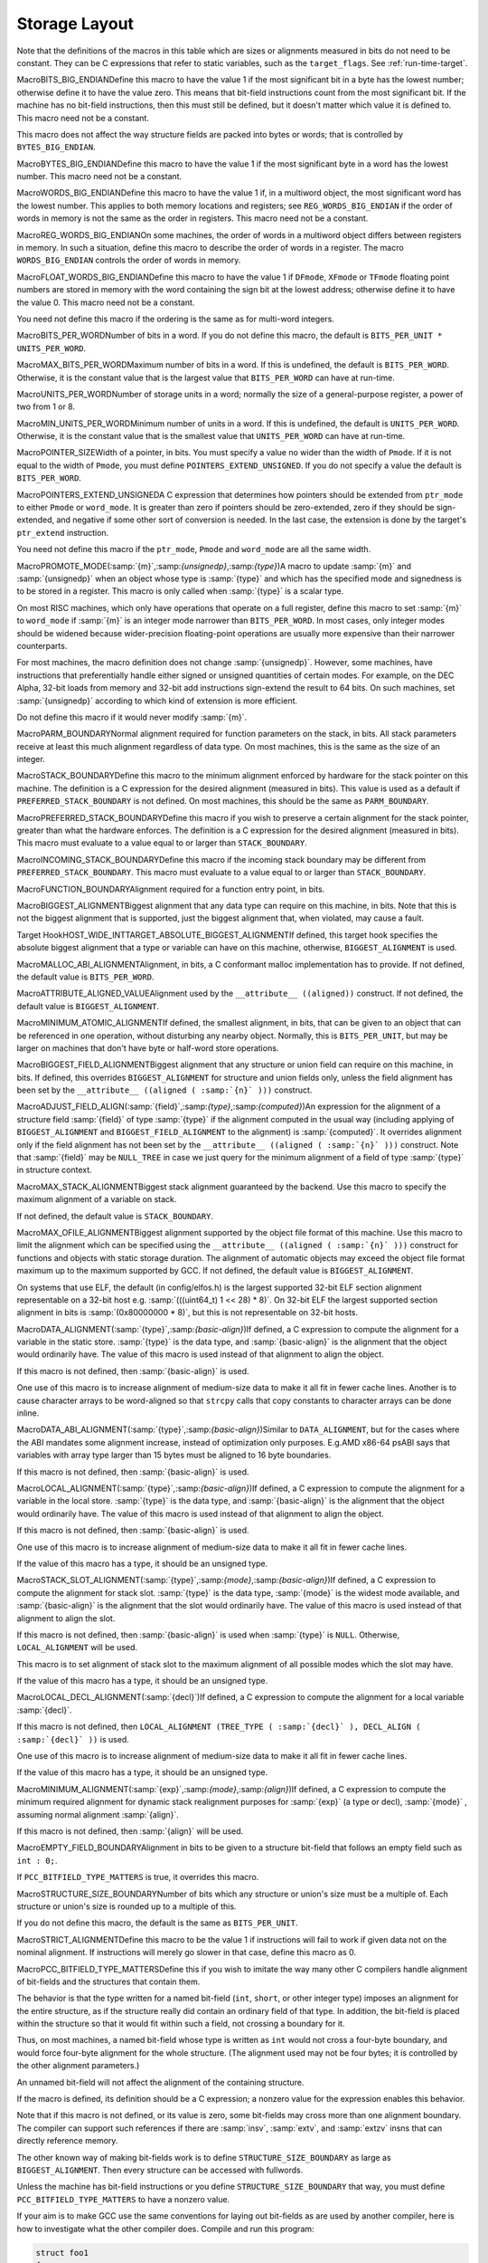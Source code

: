 .. _storage-layout:

Storage Layout
**************

.. index:: storage layout

Note that the definitions of the macros in this table which are sizes or
alignments measured in bits do not need to be constant.  They can be C
expressions that refer to static variables, such as the ``target_flags``.
See :ref:`run-time-target`.

.. index:: BITS_BIG_ENDIAN

MacroBITS_BIG_ENDIANDefine this macro to have the value 1 if the most significant bit in a
byte has the lowest number; otherwise define it to have the value zero.
This means that bit-field instructions count from the most significant
bit.  If the machine has no bit-field instructions, then this must still
be defined, but it doesn't matter which value it is defined to.  This
macro need not be a constant.

This macro does not affect the way structure fields are packed into
bytes or words; that is controlled by ``BYTES_BIG_ENDIAN``.

.. index:: BYTES_BIG_ENDIAN

MacroBYTES_BIG_ENDIANDefine this macro to have the value 1 if the most significant byte in a
word has the lowest number.  This macro need not be a constant.

.. index:: WORDS_BIG_ENDIAN

MacroWORDS_BIG_ENDIANDefine this macro to have the value 1 if, in a multiword object, the
most significant word has the lowest number.  This applies to both
memory locations and registers; see ``REG_WORDS_BIG_ENDIAN`` if the
order of words in memory is not the same as the order in registers.  This
macro need not be a constant.

.. index:: REG_WORDS_BIG_ENDIAN

MacroREG_WORDS_BIG_ENDIANOn some machines, the order of words in a multiword object differs between
registers in memory.  In such a situation, define this macro to describe
the order of words in a register.  The macro ``WORDS_BIG_ENDIAN`` controls
the order of words in memory.

.. index:: FLOAT_WORDS_BIG_ENDIAN

MacroFLOAT_WORDS_BIG_ENDIANDefine this macro to have the value 1 if ``DFmode``, ``XFmode`` or
``TFmode`` floating point numbers are stored in memory with the word
containing the sign bit at the lowest address; otherwise define it to
have the value 0.  This macro need not be a constant.

You need not define this macro if the ordering is the same as for
multi-word integers.

.. index:: BITS_PER_WORD

MacroBITS_PER_WORDNumber of bits in a word.  If you do not define this macro, the default
is ``BITS_PER_UNIT * UNITS_PER_WORD``.

.. index:: MAX_BITS_PER_WORD

MacroMAX_BITS_PER_WORDMaximum number of bits in a word.  If this is undefined, the default is
``BITS_PER_WORD``.  Otherwise, it is the constant value that is the
largest value that ``BITS_PER_WORD`` can have at run-time.

.. index:: UNITS_PER_WORD

MacroUNITS_PER_WORDNumber of storage units in a word; normally the size of a general-purpose
register, a power of two from 1 or 8.

.. index:: MIN_UNITS_PER_WORD

MacroMIN_UNITS_PER_WORDMinimum number of units in a word.  If this is undefined, the default is
``UNITS_PER_WORD``.  Otherwise, it is the constant value that is the
smallest value that ``UNITS_PER_WORD`` can have at run-time.

.. index:: POINTER_SIZE

MacroPOINTER_SIZEWidth of a pointer, in bits.  You must specify a value no wider than the
width of ``Pmode``.  If it is not equal to the width of ``Pmode``,
you must define ``POINTERS_EXTEND_UNSIGNED``.  If you do not specify
a value the default is ``BITS_PER_WORD``.

.. index:: POINTERS_EXTEND_UNSIGNED

MacroPOINTERS_EXTEND_UNSIGNEDA C expression that determines how pointers should be extended from
``ptr_mode`` to either ``Pmode`` or ``word_mode``.  It is
greater than zero if pointers should be zero-extended, zero if they
should be sign-extended, and negative if some other sort of conversion
is needed.  In the last case, the extension is done by the target's
``ptr_extend`` instruction.

You need not define this macro if the ``ptr_mode``, ``Pmode``
and ``word_mode`` are all the same width.

.. index:: PROMOTE_MODE

MacroPROMOTE_MODE(:samp:`{m}`,:samp:`{unsignedp}`,:samp:`{type}`)A macro to update :samp:`{m}` and :samp:`{unsignedp}` when an object whose type
is :samp:`{type}` and which has the specified mode and signedness is to be
stored in a register.  This macro is only called when :samp:`{type}` is a
scalar type.

On most RISC machines, which only have operations that operate on a full
register, define this macro to set :samp:`{m}` to ``word_mode`` if
:samp:`{m}` is an integer mode narrower than ``BITS_PER_WORD``.  In most
cases, only integer modes should be widened because wider-precision
floating-point operations are usually more expensive than their narrower
counterparts.

For most machines, the macro definition does not change :samp:`{unsignedp}`.
However, some machines, have instructions that preferentially handle
either signed or unsigned quantities of certain modes.  For example, on
the DEC Alpha, 32-bit loads from memory and 32-bit add instructions
sign-extend the result to 64 bits.  On such machines, set
:samp:`{unsignedp}` according to which kind of extension is more efficient.

Do not define this macro if it would never modify :samp:`{m}`.

.. function:: enum flt_eval_method TARGET_C_EXCESS_PRECISION(enum excess_precision_typetype)

  Return a value, with the same meaning as the C99 macro ``FLT_EVAL_METHOD`` that describes which excess precision should be applied.  :samp:`{type}` is either ``EXCESS_PRECISION_TYPE_IMPLICIT``, ``EXCESS_PRECISION_TYPE_FAST``, or ``EXCESS_PRECISION_TYPE_STANDARD``.  For ``EXCESS_PRECISION_TYPE_IMPLICIT``, the target should return which precision and range operations will be implictly evaluated in regardless of the excess precision explicitly added.  For ``EXCESS_PRECISION_TYPE_STANDARD`` and ``EXCESS_PRECISION_TYPE_FAST``, the target should return the explicit excess precision that should be added depending on the value set for :option:`-fexcess-precision` =[standard|fast]. Note that unpredictable explicit excess precision does not make sense, so a target should never return ``FLT_EVAL_METHOD_UNPREDICTABLE`` when :samp:`{type}` is ``EXCESS_PRECISION_TYPE_STANDARD`` or ``EXCESS_PRECISION_TYPE_FAST``.

.. function:: machine_mode TARGET_PROMOTE_FUNCTION_MODE(const_tree type,machine_mode mode,int *punsignedp,const_tree funtype,int for_return)

  Like ``PROMOTE_MODE``, but it is applied to outgoing function arguments or
  function return values.  The target hook should return the new mode
  and possibly change ``* :samp:`{punsignedp}``` if the promotion should
  change signedness.  This function is called only for scalar *or
  pointer* types.

  :samp:`{for_return}` allows to distinguish the promotion of arguments and
  return values.  If it is ``1``, a return value is being promoted and
  ``TARGET_FUNCTION_VALUE`` must perform the same promotions done here.
  If it is ``2``, the returned mode should be that of the register in
  which an incoming parameter is copied, or the outgoing result is computed;
  then the hook should return the same mode as ``promote_mode``, though
  the signedness may be different.

  :samp:`{type}` can be NULL when promoting function arguments of libcalls.

  The default is to not promote arguments and return values.  You can
  also define the hook to ``default_promote_function_mode_always_promote``
  if you would like to apply the same rules given by ``PROMOTE_MODE``.

.. index:: PARM_BOUNDARY

MacroPARM_BOUNDARYNormal alignment required for function parameters on the stack, in
bits.  All stack parameters receive at least this much alignment
regardless of data type.  On most machines, this is the same as the
size of an integer.

.. index:: STACK_BOUNDARY

MacroSTACK_BOUNDARYDefine this macro to the minimum alignment enforced by hardware for the
stack pointer on this machine.  The definition is a C expression for the
desired alignment (measured in bits).  This value is used as a default
if ``PREFERRED_STACK_BOUNDARY`` is not defined.  On most machines,
this should be the same as ``PARM_BOUNDARY``.

.. index:: PREFERRED_STACK_BOUNDARY

MacroPREFERRED_STACK_BOUNDARYDefine this macro if you wish to preserve a certain alignment for the
stack pointer, greater than what the hardware enforces.  The definition
is a C expression for the desired alignment (measured in bits).  This
macro must evaluate to a value equal to or larger than
``STACK_BOUNDARY``.

.. index:: INCOMING_STACK_BOUNDARY

MacroINCOMING_STACK_BOUNDARYDefine this macro if the incoming stack boundary may be different
from ``PREFERRED_STACK_BOUNDARY``.  This macro must evaluate
to a value equal to or larger than ``STACK_BOUNDARY``.

.. index:: FUNCTION_BOUNDARY

MacroFUNCTION_BOUNDARYAlignment required for a function entry point, in bits.

.. index:: BIGGEST_ALIGNMENT

MacroBIGGEST_ALIGNMENTBiggest alignment that any data type can require on this machine, in
bits.  Note that this is not the biggest alignment that is supported,
just the biggest alignment that, when violated, may cause a fault.

.. index:: TARGET_ABSOLUTE_BIGGEST_ALIGNMENT

Target HookHOST_WIDE_INTTARGET_ABSOLUTE_BIGGEST_ALIGNMENTIf defined, this target hook specifies the absolute biggest alignment
that a type or variable can have on this machine, otherwise,
``BIGGEST_ALIGNMENT`` is used.

.. index:: MALLOC_ABI_ALIGNMENT

MacroMALLOC_ABI_ALIGNMENTAlignment, in bits, a C conformant malloc implementation has to
provide.  If not defined, the default value is ``BITS_PER_WORD``.

.. index:: ATTRIBUTE_ALIGNED_VALUE

MacroATTRIBUTE_ALIGNED_VALUEAlignment used by the ``__attribute__ ((aligned))`` construct.  If
not defined, the default value is ``BIGGEST_ALIGNMENT``.

.. index:: MINIMUM_ATOMIC_ALIGNMENT

MacroMINIMUM_ATOMIC_ALIGNMENTIf defined, the smallest alignment, in bits, that can be given to an
object that can be referenced in one operation, without disturbing any
nearby object.  Normally, this is ``BITS_PER_UNIT``, but may be larger
on machines that don't have byte or half-word store operations.

.. index:: BIGGEST_FIELD_ALIGNMENT

MacroBIGGEST_FIELD_ALIGNMENTBiggest alignment that any structure or union field can require on this
machine, in bits.  If defined, this overrides ``BIGGEST_ALIGNMENT`` for
structure and union fields only, unless the field alignment has been set
by the ``__attribute__ ((aligned ( :samp:`{n}` )))`` construct.

.. index:: ADJUST_FIELD_ALIGN

MacroADJUST_FIELD_ALIGN(:samp:`{field}`,:samp:`{type}`,:samp:`{computed}`)An expression for the alignment of a structure field :samp:`{field}` of
type :samp:`{type}` if the alignment computed in the usual way (including
applying of ``BIGGEST_ALIGNMENT`` and ``BIGGEST_FIELD_ALIGNMENT`` to the
alignment) is :samp:`{computed}`.  It overrides alignment only if the
field alignment has not been set by the
``__attribute__ ((aligned ( :samp:`{n}` )))`` construct.  Note that :samp:`{field}`
may be ``NULL_TREE`` in case we just query for the minimum alignment
of a field of type :samp:`{type}` in structure context.

.. index:: MAX_STACK_ALIGNMENT

MacroMAX_STACK_ALIGNMENTBiggest stack alignment guaranteed by the backend.  Use this macro
to specify the maximum alignment of a variable on stack.

If not defined, the default value is ``STACK_BOUNDARY``.

.. FIXME: The default should be @code{PREFERRED_STACK_BOUNDARY}.
   But the fix for PR 32893 indicates that we can only guarantee
   maximum stack alignment on stack up to @code{STACK_BOUNDARY}, not
   @code{PREFERRED_STACK_BOUNDARY}, if stack alignment isn't supported.

.. index:: MAX_OFILE_ALIGNMENT

MacroMAX_OFILE_ALIGNMENTBiggest alignment supported by the object file format of this machine.
Use this macro to limit the alignment which can be specified using the
``__attribute__ ((aligned ( :samp:`{n}` )))`` construct for functions and
objects with static storage duration.  The alignment of automatic
objects may exceed the object file format maximum up to the maximum
supported by GCC.  If not defined, the default value is
``BIGGEST_ALIGNMENT``.

On systems that use ELF, the default (in config/elfos.h) is
the largest supported 32-bit ELF section alignment representable on
a 32-bit host e.g. :samp:`(((uint64_t) 1 << 28) * 8)`.
On 32-bit ELF the largest supported section alignment in bits is
:samp:`(0x80000000 * 8)`, but this is not representable on 32-bit hosts.

.. function:: void TARGET_LOWER_LOCAL_DECL_ALIGNMENT(tree decl)

  Define this hook to lower alignment of local, parm or result
  decl :samp:`( :samp:`{decl}` )`.

.. function:: HOST_WIDE_INT TARGET_STATIC_RTX_ALIGNMENT(machine_mode mode)

  This hook returns the preferred alignment in bits for a
  statically-allocated rtx, such as a constant pool entry.  :samp:`{mode}`
  is the mode of the rtx.  The default implementation returns
  :samp:`GET_MODE_ALIGNMENT ( :samp:`{mode}` )`.

.. index:: DATA_ALIGNMENT

MacroDATA_ALIGNMENT(:samp:`{type}`,:samp:`{basic-align}`)If defined, a C expression to compute the alignment for a variable in
the static store.  :samp:`{type}` is the data type, and :samp:`{basic-align}` is
the alignment that the object would ordinarily have.  The value of this
macro is used instead of that alignment to align the object.

If this macro is not defined, then :samp:`{basic-align}` is used.

.. index:: strcpy

One use of this macro is to increase alignment of medium-size data to
make it all fit in fewer cache lines.  Another is to cause character
arrays to be word-aligned so that ``strcpy`` calls that copy
constants to character arrays can be done inline.

.. index:: DATA_ABI_ALIGNMENT

MacroDATA_ABI_ALIGNMENT(:samp:`{type}`,:samp:`{basic-align}`)Similar to ``DATA_ALIGNMENT``, but for the cases where the ABI mandates
some alignment increase, instead of optimization only purposes.  E.g.AMD x86-64 psABI says that variables with array type larger than 15 bytes
must be aligned to 16 byte boundaries.

If this macro is not defined, then :samp:`{basic-align}` is used.

.. function:: HOST_WIDE_INT TARGET_CONSTANT_ALIGNMENT(const_tree constant,HOST_WIDE_INT basic_align)

  This hook returns the alignment in bits of a constant that is being
  placed in memory.  :samp:`{constant}` is the constant and :samp:`{basic_align}`
  is the alignment that the object would ordinarily have.

  The default definition just returns :samp:`{basic_align}`.

  The typical use of this hook is to increase alignment for string
  constants to be word aligned so that ``strcpy`` calls that copy
  constants can be done inline.  The function
  ``constant_alignment_word_strings`` provides such a definition.

.. index:: LOCAL_ALIGNMENT

MacroLOCAL_ALIGNMENT(:samp:`{type}`,:samp:`{basic-align}`)If defined, a C expression to compute the alignment for a variable in
the local store.  :samp:`{type}` is the data type, and :samp:`{basic-align}` is
the alignment that the object would ordinarily have.  The value of this
macro is used instead of that alignment to align the object.

If this macro is not defined, then :samp:`{basic-align}` is used.

One use of this macro is to increase alignment of medium-size data to
make it all fit in fewer cache lines.

If the value of this macro has a type, it should be an unsigned type.

.. function:: HOST_WIDE_INT TARGET_VECTOR_ALIGNMENT(const_tree type)

  This hook can be used to define the alignment for a vector of type
  :samp:`{type}` , in order to comply with a platform ABI.  The default is to
  require natural alignment for vector types.  The alignment returned by
  this hook must be a power-of-two multiple of the default alignment of
  the vector element type.

.. index:: STACK_SLOT_ALIGNMENT

MacroSTACK_SLOT_ALIGNMENT(:samp:`{type}`,:samp:`{mode}`,:samp:`{basic-align}`)If defined, a C expression to compute the alignment for stack slot.
:samp:`{type}` is the data type, :samp:`{mode}` is the widest mode available,
and :samp:`{basic-align}` is the alignment that the slot would ordinarily
have.  The value of this macro is used instead of that alignment to
align the slot.

If this macro is not defined, then :samp:`{basic-align}` is used when
:samp:`{type}` is ``NULL``.  Otherwise, ``LOCAL_ALIGNMENT`` will
be used.

This macro is to set alignment of stack slot to the maximum alignment
of all possible modes which the slot may have.

If the value of this macro has a type, it should be an unsigned type.

.. index:: LOCAL_DECL_ALIGNMENT

MacroLOCAL_DECL_ALIGNMENT(:samp:`{decl}`)If defined, a C expression to compute the alignment for a local
variable :samp:`{decl}`.

If this macro is not defined, then
``LOCAL_ALIGNMENT (TREE_TYPE ( :samp:`{decl}` ), DECL_ALIGN ( :samp:`{decl}` ))``
is used.

One use of this macro is to increase alignment of medium-size data to
make it all fit in fewer cache lines.

If the value of this macro has a type, it should be an unsigned type.

.. index:: MINIMUM_ALIGNMENT

MacroMINIMUM_ALIGNMENT(:samp:`{exp}`,:samp:`{mode}`,:samp:`{align}`)If defined, a C expression to compute the minimum required alignment
for dynamic stack realignment purposes for :samp:`{exp}` (a type or decl),
:samp:`{mode}` , assuming normal alignment :samp:`{align}`.

If this macro is not defined, then :samp:`{align}` will be used.

.. index:: EMPTY_FIELD_BOUNDARY

MacroEMPTY_FIELD_BOUNDARYAlignment in bits to be given to a structure bit-field that follows an
empty field such as ``int : 0;``.

If ``PCC_BITFIELD_TYPE_MATTERS`` is true, it overrides this macro.

.. index:: STRUCTURE_SIZE_BOUNDARY

MacroSTRUCTURE_SIZE_BOUNDARYNumber of bits which any structure or union's size must be a multiple of.
Each structure or union's size is rounded up to a multiple of this.

If you do not define this macro, the default is the same as
``BITS_PER_UNIT``.

.. index:: STRICT_ALIGNMENT

MacroSTRICT_ALIGNMENTDefine this macro to be the value 1 if instructions will fail to work
if given data not on the nominal alignment.  If instructions will merely
go slower in that case, define this macro as 0.

.. index:: PCC_BITFIELD_TYPE_MATTERS

MacroPCC_BITFIELD_TYPE_MATTERSDefine this if you wish to imitate the way many other C compilers handle
alignment of bit-fields and the structures that contain them.

The behavior is that the type written for a named bit-field (``int``,
``short``, or other integer type) imposes an alignment for the entire
structure, as if the structure really did contain an ordinary field of
that type.  In addition, the bit-field is placed within the structure so
that it would fit within such a field, not crossing a boundary for it.

Thus, on most machines, a named bit-field whose type is written as
``int`` would not cross a four-byte boundary, and would force
four-byte alignment for the whole structure.  (The alignment used may
not be four bytes; it is controlled by the other alignment parameters.)

An unnamed bit-field will not affect the alignment of the containing
structure.

If the macro is defined, its definition should be a C expression;
a nonzero value for the expression enables this behavior.

Note that if this macro is not defined, or its value is zero, some
bit-fields may cross more than one alignment boundary.  The compiler can
support such references if there are :samp:`insv`, :samp:`extv`, and
:samp:`extzv` insns that can directly reference memory.

The other known way of making bit-fields work is to define
``STRUCTURE_SIZE_BOUNDARY`` as large as ``BIGGEST_ALIGNMENT``.
Then every structure can be accessed with fullwords.

Unless the machine has bit-field instructions or you define
``STRUCTURE_SIZE_BOUNDARY`` that way, you must define
``PCC_BITFIELD_TYPE_MATTERS`` to have a nonzero value.

If your aim is to make GCC use the same conventions for laying out
bit-fields as are used by another compiler, here is how to investigate
what the other compiler does.  Compile and run this program:

.. code-block:: c++

  struct foo1
  {
    char x;
    char :0;
    char y;
  };

  struct foo2
  {
    char x;
    int :0;
    char y;
  };

  main ()
  {
    printf ("Size of foo1 is %d\n",
            sizeof (struct foo1));
    printf ("Size of foo2 is %d\n",
            sizeof (struct foo2));
    exit (0);
  }

If this prints 2 and 5, then the compiler's behavior is what you would
get from ``PCC_BITFIELD_TYPE_MATTERS``.

.. index:: BITFIELD_NBYTES_LIMITED

MacroBITFIELD_NBYTES_LIMITEDLike ``PCC_BITFIELD_TYPE_MATTERS`` except that its effect is limited
to aligning a bit-field within the structure.

.. function:: bool TARGET_ALIGN_ANON_BITFIELD(void )

  When ``PCC_BITFIELD_TYPE_MATTERS`` is true this hook will determine
  whether unnamed bitfields affect the alignment of the containing
  structure.  The hook should return true if the structure should inherit
  the alignment requirements of an unnamed bitfield's type.

.. function:: bool TARGET_NARROW_VOLATILE_BITFIELD(void )

  This target hook should return ``true`` if accesses to volatile bitfields
  should use the narrowest mode possible.  It should return ``false`` if
  these accesses should use the bitfield container type.

  The default is ``false``.

.. function:: bool TARGET_MEMBER_TYPE_FORCES_BLK(const_tree field,machine_mode mode)

  Return true if a structure, union or array containing :samp:`{field}` should
  be accessed using ``BLKMODE``.

  If :samp:`{field}` is the only field in the structure, :samp:`{mode}` is its
  mode, otherwise :samp:`{mode}` is VOIDmode.  :samp:`{mode}` is provided in the
  case where structures of one field would require the structure's mode to
  retain the field's mode.

  Normally, this is not needed.

.. index:: ROUND_TYPE_ALIGN

MacroROUND_TYPE_ALIGN(:samp:`{type}`,:samp:`{computed}`,:samp:`{specified}`)Define this macro as an expression for the alignment of a type (given
by :samp:`{type}` as a tree node) if the alignment computed in the usual
way is :samp:`{computed}` and the alignment explicitly specified was
:samp:`{specified}`.

The default is to use :samp:`{specified}` if it is larger; otherwise, use
the smaller of :samp:`{computed}` and ``BIGGEST_ALIGNMENT``

.. index:: MAX_FIXED_MODE_SIZE

MacroMAX_FIXED_MODE_SIZEAn integer expression for the size in bits of the largest integer
machine mode that should actually be used.  All integer machine modes of
this size or smaller can be used for structures and unions with the
appropriate sizes.  If this macro is undefined, ``GET_MODE_BITSIZE
(DImode)`` is assumed.

.. index:: STACK_SAVEAREA_MODE

MacroSTACK_SAVEAREA_MODE(:samp:`{save_level}`)If defined, an expression of type ``machine_mode`` that
specifies the mode of the save area operand of a
``save_stack_ :samp:`{level}``` named pattern (see :ref:`standard-names`).
:samp:`{save_level}` is one of ``SAVE_BLOCK``, ``SAVE_FUNCTION``, or
``SAVE_NONLOCAL`` and selects which of the three named patterns is
having its mode specified.

You need not define this macro if it always returns ``Pmode``.  You
would most commonly define this macro if the
``save_stack_ :samp:`{level}``` patterns need to support both a 32- and a
64-bit mode.

.. index:: STACK_SIZE_MODE

MacroSTACK_SIZE_MODEIf defined, an expression of type ``machine_mode`` that
specifies the mode of the size increment operand of an
``allocate_stack`` named pattern (see :ref:`standard-names`).

You need not define this macro if it always returns ``word_mode``.
You would most commonly define this macro if the ``allocate_stack``
pattern needs to support both a 32- and a 64-bit mode.

.. function:: scalar_int_mode TARGET_LIBGCC_CMP_RETURN_MODE(void )

  This target hook should return the mode to be used for the return value
  of compare instructions expanded to libgcc calls.  If not defined
  ``word_mode`` is returned which is the right choice for a majority of
  targets.

.. function:: scalar_int_mode TARGET_LIBGCC_SHIFT_COUNT_MODE(void )

  This target hook should return the mode to be used for the shift count operand
  of shift instructions expanded to libgcc calls.  If not defined
  ``word_mode`` is returned which is the right choice for a majority of
  targets.

.. function:: scalar_int_mode TARGET_UNWIND_WORD_MODE(void )

  Return machine mode to be used for ``_Unwind_Word`` type.
  The default is to use ``word_mode``.

.. function:: bool TARGET_MS_BITFIELD_LAYOUT_P(const_tree record_type)

  This target hook returns ``true`` if bit-fields in the given
  :samp:`{record_type}` are to be laid out following the rules of Microsoft
  Visual C/C++, namely: (i) a bit-field won't share the same storage
  unit with the previous bit-field if their underlying types have
  different sizes, and the bit-field will be aligned to the highest
  alignment of the underlying types of itself and of the previous
  bit-field; (ii) a zero-sized bit-field will affect the alignment of
  the whole enclosing structure, even if it is unnamed; except that
  (iii) a zero-sized bit-field will be disregarded unless it follows
  another bit-field of nonzero size.  If this hook returns ``true``,
  other macros that control bit-field layout are ignored.

  When a bit-field is inserted into a packed record, the whole size
  of the underlying type is used by one or more same-size adjacent
  bit-fields (that is, if its long:3, 32 bits is used in the record,
  and any additional adjacent long bit-fields are packed into the same
  chunk of 32 bits.  However, if the size changes, a new field of that
  size is allocated).  In an unpacked record, this is the same as using
  alignment, but not equivalent when packing.

  If both MS bit-fields and :samp:`__attribute__((packed))` are used,
  the latter will take precedence.  If :samp:`__attribute__((packed))` is
  used on a single field when MS bit-fields are in use, it will take
  precedence for that field, but the alignment of the rest of the structure
  may affect its placement.

.. function:: bool TARGET_DECIMAL_FLOAT_SUPPORTED_P(void )

  Returns true if the target supports decimal floating point.

.. function:: bool TARGET_FIXED_POINT_SUPPORTED_P(void )

  Returns true if the target supports fixed-point arithmetic.

.. function:: void TARGET_EXPAND_TO_RTL_HOOK(void )

  This hook is called just before expansion into rtl, allowing the target
  to perform additional initializations or analysis before the expansion.
  For example, the rs6000 port uses it to allocate a scratch stack slot
  for use in copying SDmode values between memory and floating point
  registers whenever the function being expanded has any SDmode
  usage.

.. function:: void TARGET_INSTANTIATE_DECLS(void )

  This hook allows the backend to perform additional instantiations on rtl
  that are not actually in any insns yet, but will be later.

.. function:: const char * TARGET_MANGLE_TYPE(const_tree type)

  If your target defines any fundamental types, or any types your target
  uses should be mangled differently from the default, define this hook
  to return the appropriate encoding for these types as part of a C++
  mangled name.  The :samp:`{type}` argument is the tree structure representing
  the type to be mangled.  The hook may be applied to trees which are
  not target-specific fundamental types; it should return ``NULL``
  for all such types, as well as arguments it does not recognize.  If the
  return value is not ``NULL``, it must point to a statically-allocated
  string constant.

  Target-specific fundamental types might be new fundamental types or
  qualified versions of ordinary fundamental types.  Encode new
  fundamental types as :samp:`u :samp:`{n}`:samp:`{name}``, where :samp:`{name}`
  is the name used for the type in source code, and :samp:`{n}` is the
  length of :samp:`{name}` in decimal.  Encode qualified versions of
  ordinary types as :samp:`U :samp:`{n}`:samp:`{name}`:samp:`{code}``, where
  :samp:`{name}` is the name used for the type qualifier in source code,
  :samp:`{n}` is the length of :samp:`{name}` as above, and :samp:`{code}` is the
  code used to represent the unqualified version of this type.  (See
  ``write_builtin_type`` in cp/mangle.c for the list of
  codes.)  In both cases the spaces are for clarity; do not include any
  spaces in your string.

  This hook is applied to types prior to typedef resolution.  If the mangled
  name for a particular type depends only on that type's main variant, you
  can perform typedef resolution yourself using ``TYPE_MAIN_VARIANT``
  before mangling.

  The default version of this hook always returns ``NULL``, which is
  appropriate for a target that does not define any new fundamental
  types.


